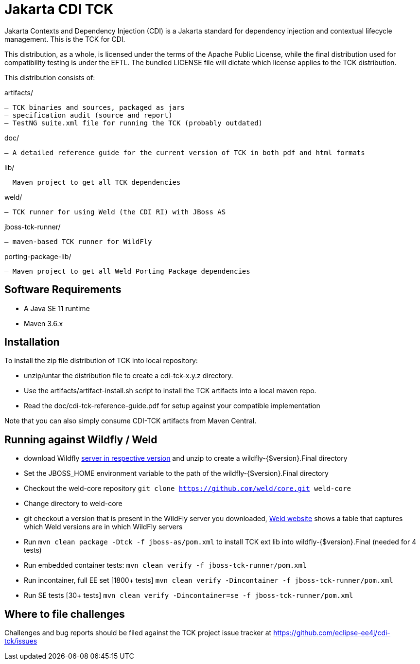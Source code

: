 = Jakarta CDI TCK

Jakarta Contexts and Dependency Injection (CDI) is a Jakarta standard for
dependency injection and contextual lifecycle management. This is the TCK for CDI.

This distribution, as a whole, is licensed under the terms of the Apache Public
License, while the final distribution used for compatibility testing is under the EFTL. The
bundled LICENSE file will dictate which license applies to the TCK distribution.

This distribution consists of:

artifacts/

 – TCK binaries and sources, packaged as jars
 – specification audit (source and report)
 – TestNG suite.xml file for running the TCK (probably outdated)

doc/

 – A detailed reference guide for the current version of TCK in both pdf and html formats

lib/

 – Maven project to get all TCK dependencies

weld/

 – TCK runner for using Weld (the CDI RI) with JBoss AS

jboss-tck-runner/

 – maven-based TCK runner for WildFly

porting-package-lib/

 – Maven project to get all Weld Porting Package dependencies

== Software Requirements

* A Java SE 11 runtime
* Maven 3.6.x +

== Installation

To install the zip file distribution of TCK into local repository:

* unzip/untar the distribution file to create a cdi-tck-x.y.z directory.
* Use the artifacts/artifact-install.sh script to install the TCK artifacts into a local maven repo.
* Read the doc/cdi-tck-reference-guide.pdf for setup against your compatible implementation

Note that you can also simply consume CDI-TCK artifacts from Maven Central.

== Running against Wildfly / Weld

* download Wildfly https://wildfly.org/downloads/[server in respective version] and unzip to create
a wildfly-{$version}.Final directory
* Set the JBOSS_HOME environment variable to the path of the wildfly-{$version}.Final directory
* Checkout the weld-core repository `git clone https://github.com/weld/core.git weld-core`
* Change directory to weld-core
* git checkout a version that is present in the WildFly server you downloaded, http://weld.cdi-spec.org/[Weld website]
shows a table that captures which Weld versions are in which WildFly servers
* Run `mvn clean package -Dtck -f jboss-as/pom.xml` to install TCK ext lib into wildfly-{$version}.Final (needed for 4 tests)
* Run embedded container tests:
`mvn clean verify -f jboss-tck-runner/pom.xml`
* Run incontainer, full EE set [1800+ tests]
 `mvn clean verify -Dincontainer -f jboss-tck-runner/pom.xml`
* Run SE tests [30+ tests]
`mvn clean verify -Dincontainer=se -f jboss-tck-runner/pom.xml`

== Where to file challenges

Challenges and bug reports should be filed against the TCK project issue tracker at
https://github.com/eclipse-ee4j/cdi-tck/issues[https://github.com/eclipse-ee4j/cdi-tck/issues]